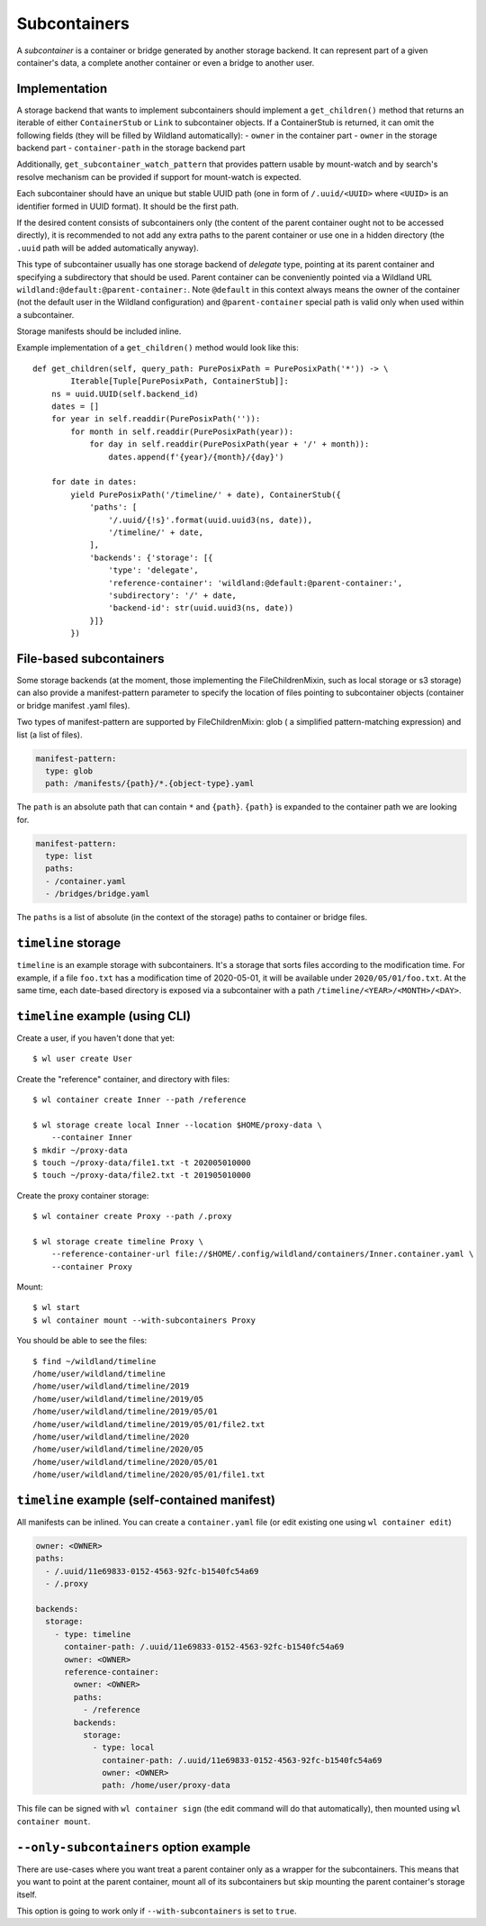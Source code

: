 .. _subcontainers:

Subcontainers
=============

A *subcontainer* is a container or bridge generated by another storage backend. It can represent
part of a given container's data, a complete another container or even a bridge to another user.

Implementation
--------------
A storage backend that wants to implement subcontainers should implement a
``get_children()`` method that returns an iterable of either ``ContainerStub`` or ``Link`` to
subcontainer objects. If a ContainerStub is returned, it can omit the following fields (they
will be filled by Wildland automatically):
- ``owner`` in the container part
- ``owner`` in the storage backend part
- ``container-path`` in the storage backend part

Additionally, ``get_subcontainer_watch_pattern`` that provides pattern usable by mount-watch and
by search's resolve mechanism can be provided if support for mount-watch is expected.

Each subcontainer should have an unique but stable UUID path (one in form of
``/.uuid/<UUID>`` where ``<UUID>`` is an identifier formed in UUID format). It
should be the first path.

If the desired content consists of subcontainers only (the content
of the parent container ought not to be accessed directly), it is recommended to not add any
extra paths to the parent container or use one in a hidden directory (the ``.uuid`` path will
be added automatically anyway).

This type of subcontainer usually has one storage backend of *delegate* type, pointing at
its parent container and specifying a subdirectory that should be used. Parent
container can be conveniently pointed via a Wildland URL
``wildland:@default:@parent-container:``. Note ``@default`` in this context
always means the owner of the container (not the default user in the Wildland
configuration) and ``@parent-container`` special path is valid only when used
within a subcontainer.

Storage manifests should be included inline.

Example implementation of a ``get_children()`` method would look like this::

    def get_children(self, query_path: PurePosixPath = PurePosixPath('*')) -> \
            Iterable[Tuple[PurePosixPath, ContainerStub]]:
        ns = uuid.UUID(self.backend_id)
        dates = []
        for year in self.readdir(PurePosixPath('')):
            for month in self.readdir(PurePosixPath(year)):
                for day in self.readdir(PurePosixPath(year + '/' + month)):
                    dates.append(f'{year}/{month}/{day}')

        for date in dates:
            yield PurePosixPath('/timeline/' + date), ContainerStub({
                'paths': [
                    '/.uuid/{!s}'.format(uuid.uuid3(ns, date)),
                    '/timeline/' + date,
                ],
                'backends': {'storage': [{
                    'type': 'delegate',
                    'reference-container': 'wildland:@default:@parent-container:',
                    'subdirectory': '/' + date,
                    'backend-id': str(uuid.uuid3(ns, date))
                }]}
            })



File-based subcontainers
------------------------

Some storage backends (at the moment, those implementing the FileChildrenMixin, such as local
storage or s3 storage) can also provide a manifest-pattern parameter to specify the location
of files pointing to subcontainer objects (container or bridge manifest .yaml files).

Two types of manifest-pattern are supported by FileChildrenMixin: glob ( a simplified
pattern-matching expression) and list (a list of files).

.. code-block:: yaml

    manifest-pattern:
      type: glob
      path: /manifests/{path}/*.{object-type}.yaml

The ``path`` is an absolute path that can contain ``*`` and ``{path}``.
``{path}`` is expanded to the container path we are looking for.

.. code-block:: yaml

    manifest-pattern:
      type: list
      paths:
      - /container.yaml
      - /bridges/bridge.yaml

The ``paths`` is a list of absolute (in the context of the storage) paths to container or bridge
files.

``timeline`` storage
----------------------

``timeline`` is an example storage with subcontainers. It's a storage that sorts files
according to the modification time. For example, if a file ``foo.txt`` has a
modification time of 2020-05-01, it will be available under
``2020/05/01/foo.txt``. At the same time, each date-based directory is exposed
via a subcontainer with a path ``/timeline/<YEAR>/<MONTH>/<DAY>``.

``timeline`` example (using CLI)
----------------------------------

Create a user, if you haven't done that yet::

   $ wl user create User


Create the "reference" container, and directory with files::

   $ wl container create Inner --path /reference

   $ wl storage create local Inner --location $HOME/proxy-data \
       --container Inner
   $ mkdir ~/proxy-data
   $ touch ~/proxy-data/file1.txt -t 202005010000
   $ touch ~/proxy-data/file2.txt -t 201905010000

Create the proxy container storage::

   $ wl container create Proxy --path /.proxy

   $ wl storage create timeline Proxy \
       --reference-container-url file://$HOME/.config/wildland/containers/Inner.container.yaml \
       --container Proxy

Mount::

   $ wl start
   $ wl container mount --with-subcontainers Proxy

You should be able to see the files::

   $ find ~/wildland/timeline
   /home/user/wildland/timeline
   /home/user/wildland/timeline/2019
   /home/user/wildland/timeline/2019/05
   /home/user/wildland/timeline/2019/05/01
   /home/user/wildland/timeline/2019/05/01/file2.txt
   /home/user/wildland/timeline/2020
   /home/user/wildland/timeline/2020/05
   /home/user/wildland/timeline/2020/05/01
   /home/user/wildland/timeline/2020/05/01/file1.txt

``timeline`` example (self-contained manifest)
------------------------------------------------

All manifests can be inlined. You can create a ``container.yaml``
file (or edit existing one using ``wl container edit``)

.. code-block:: yaml

   owner: <OWNER>
   paths:
     - /.uuid/11e69833-0152-4563-92fc-b1540fc54a69
     - /.proxy

   backends:
     storage:
       - type: timeline
         container-path: /.uuid/11e69833-0152-4563-92fc-b1540fc54a69
         owner: <OWNER>
         reference-container:
           owner: <OWNER>
           paths:
             - /reference
           backends:
             storage:
               - type: local
                 container-path: /.uuid/11e69833-0152-4563-92fc-b1540fc54a69
                 owner: <OWNER>
                 path: /home/user/proxy-data

This file can be signed with ``wl container sign`` (the edit command will do
that automatically), then mounted using ``wl container mount``.

``--only-subcontainers`` option example
---------------------------------------

There are use-cases where you want treat a parent container only as a wrapper for the subcontainers.
This means that you want to point at the parent container, mount all of its subcontainers but skip
mounting the parent container's storage itself.

This option is going to work only if ``--with-subcontainers`` is set to ``true``.
